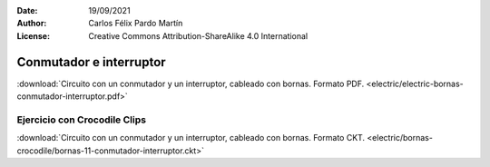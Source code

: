 ﻿:Date: 19/09/2021
:Author: Carlos Félix Pardo Martín
:License: Creative Commons Attribution-ShareAlike 4.0 International


.. _bornas-conmutador-interruptor:

Conmutador e interruptor
========================

.. image:: electric/_images/electric-bornas-conmutador-interruptor.png
     :width: 463px
     :target: _downloads/electric-bornas-conmutador-interruptor.pdf


:download:`Circuito con un conmutador y un interruptor,
cableado con bornas. Formato PDF.
<electric/electric-bornas-conmutador-interruptor.pdf>`


Ejercicio con Crocodile Clips
-----------------------------
:download:`Circuito con un conmutador y un interruptor,
cableado con bornas. Formato CKT.
<electric/bornas-crocodile/bornas-11-conmutador-interruptor.ckt>`
